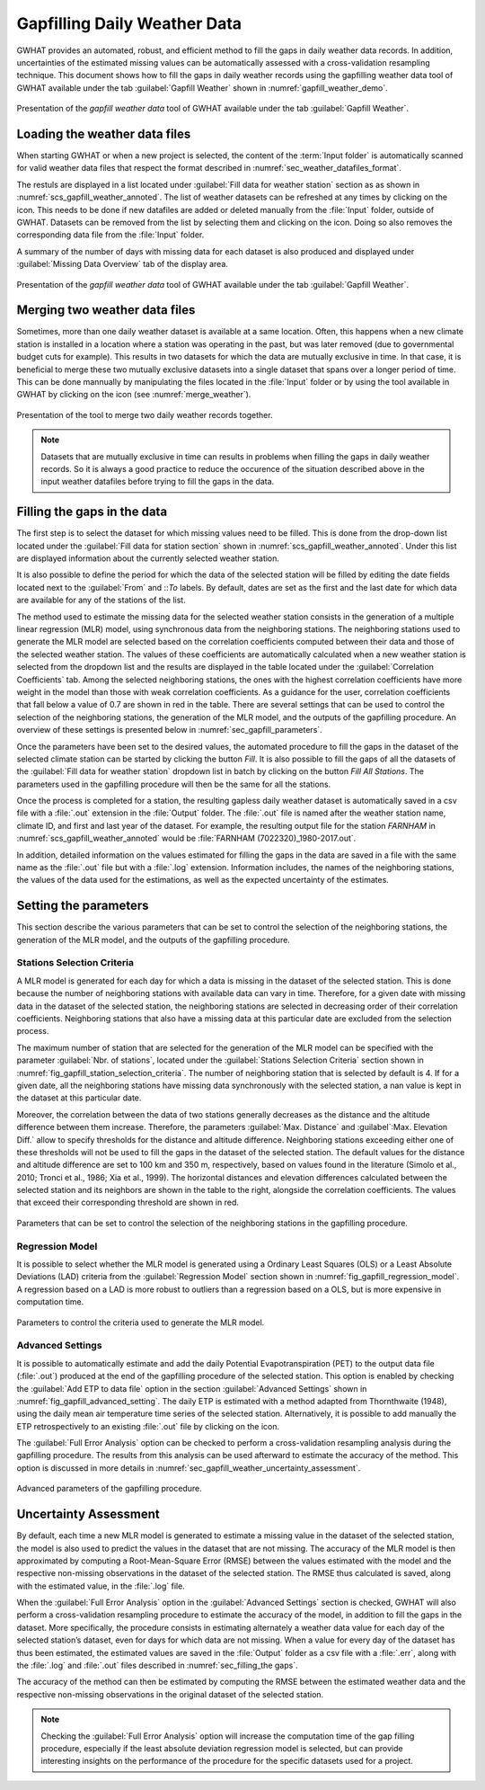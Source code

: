 Gapfilling Daily Weather Data
===============================================

GWHAT provides an automated, robust, and efficient method to fill the gaps in
daily weather data records. In addition, uncertainties of the estimated 
missing values can be automatically assessed with a cross-validation resampling technique.
This document shows how to fill the gaps in daily weather
records using the gapfilling weather data tool of GWHAT available under the tab
:guilabel:`Gapfill Weather` shown in :numref:`gapfill_weather_demo`.

.. _gapfill_weather_demo:
.. figure:: img/demo/gapfill_weather_demo.*
    :align: center
    :width: 100%
    :alt: alternate text
    :figclass: align-center
    
    Presentation of the `gapfill weather data` tool of GWHAT available under
    the tab :guilabel:`Gapfill Weather`.

.. _sec_loading_weather_data:

Loading the weather data files
-----------------------------------------------

When starting GWHAT or when a new project is selected, the content of the
:term:`Input folder` is automatically scanned for valid weather data files that
respect the format described in :numref:`sec_weather_datafiles_format`.

The restuls are displayed in a list located under :guilabel:`Fill data for weather station` 
section as as shown in :numref:`scs_gapfill_weather_annoted`.
The list of weather datasets can be refreshed at any times by clicking on the 
|icon_refresh| icon. This needs to be done if new datafiles are added or deleted manually
from the :file:`Input` folder, outside of GWHAT.
Datasets can be removed from the list by selecting them and clicking on the |icon_clear| icon.
Doing so also removes the corresponding data file from the :file:`Input` folder.

A summary of the number of days with missing data for each dataset is also
produced and displayed under :guilabel:`Missing Data Overview` tab of the display area.

.. _scs_gapfill_weather_annoted:
.. figure:: img/scs/scs_gapfill_weather_annoted.*
    :align: center
    :width: 100%
    :alt: alternate text
    :figclass: align-center
    
    Presentation of the `gapfill weather data` tool of GWHAT available under
    the tab :guilabel:`Gapfill Weather`.


Merging two weather data files
-----------------------------------------------

Sometimes, more than one daily weather dataset is available at a same location.
Often, this happens when a new climate station is installed in a location
where a station was operating in the past, but was later removed (due to
governmental budget cuts for example). This results in two datasets for which
the data are mutually exclusive in time. In that case, it is beneficial to
merge these two mutually exclusive datasets into a single dataset that spans over
a longer period of time. This can be done mannually by manipulating the files
located in the :file:`Input` folder or by using the tool available in GWHAT by clicking
on the |icon_merge_data| icon (see :numref:`merge_weather`).

.. _merge_weather:
.. figure:: img/scs/scs_merge_weather_data_annoted.*
    :align: center
    :width: 100%
    :alt: alternate text
    :figclass: align-center
    
    Presentation of the tool to merge two daily weather records together.
    
.. note:: Datasets that are mutually exclusive in time can results in problems when filling the gaps
          in daily weather records. So it is always a good practice to reduce the occurence
          of the situation described above in the input weather datafiles before trying to
          fill the gaps in the data.
  
  
.. _sec_filling_the gaps:
    
Filling the gaps in the data
-----------------------------------------------

The first step is to select the dataset for which missing values need to be filled.
This is done from the drop-down list located under the :guilabel:`Fill data for
station section` shown in :numref:`scs_gapfill_weather_annoted`.
Under this list are displayed information about the currently selected weather station. 

It is also possible to define the period for which the data of the selected
station will be filled by editing the date fields located next to the 
:guilabel:`From` and ::`To` labels. By default, dates are set as the first and
the last date for which data are available for any of the stations of the list.

The method used to estimate the missing data for the selected weather station
consists in the generation of a multiple linear regression (MLR) model, 
using synchronous data from the neighboring stations.
The neighboring stations used to generate the MLR model are selected based on 
the correlation coefficients computed between their data and those of the selected
weather station.
The values of these coefficients are automatically calculated when a new weather 
station is selected from the dropdown list and the results are displayed in the table
located under the :guilabel:`Correlation Coefficients` tab.
Among the selected neighboring stations, the ones with the highest correlation
coefficients have more weight in the model than those with weak correlation
coefficients.
As a guidance for the user, correlation coefficients that fall below a value
of 0.7 are shown in red in the table.
There are several settings that can be used to control the selection of the
neighboring stations, the generation of the MLR model, and the outputs of the
gapfilling procedure.
An overview of these settings is presented below in :numref:`sec_gapfill_parameters`.
    
Once the parameters have been set to the desired values, the automated procedure
to fill the gaps in the dataset of the selected climate station can be started by
clicking the button |icon_fill_data| `Fill`. It is also possible to fill the
gaps of all the datasets of the :guilabel:`Fill data for weather station` dropdown
list in batch by clicking on the button |icon_fill_all_data| `Fill All Stations`.
The parameters used in the gapfilling procedure will then be the same for
all the stations.

Once the process is completed for a station, the resulting gapless daily weather
dataset is automatically saved in a csv file with a :file:`.out` extension
in the :file:`Output` folder. The :file:`.out` file is named after the weather
station name, climate ID, and first and last year of the dataset.
For example, the resulting output file for the station *FARNHAM* in 
:numref:`scs_gapfill_weather_annoted` would be :file:`FARNHAM (7022320)_1980-2017.out`.

In addition, detailed information on the values estimated for filling the gaps
in the data are saved in a file with the same name as the :file:`.out` file
but with a :file:`.log` extension.
Information includes, the names of the neighboring stations, the values of the
data used for the estimations, as well as the expected uncertainty of the estimates.

.. _sec_gapfill_parameters:

Setting the parameters
-----------------------------------------------

This section describe the various parameters that can be set to control the 
selection of the neighboring stations, the generation of the MLR model, and 
the outputs of the gapfilling procedure.
 
Stations Selection Criteria
^^^^^^^^^^^^^^^^^^^^^^^^^^^^^^^^^^^^^^^^^^^^^^^

A MLR model is generated for each day for which a data is missing in the
dataset of the selected station. This is done because the number of neighboring
stations with available data can vary in time. Therefore, for a given date with
missing data in the dataset of the selected station, the neighboring stations are
selected in decreasing order of their correlation coefficients. Neighboring stations
that also have a missing data at this particular date are excluded from the 
selection process.

The maximum number of station that are selected for the generation of the MLR model
can be specified with the parameter :guilabel:`Nbr. of stations`, located under
the :guilabel:`Stations Selection Criteria` section shown in 
:numref:`fig_gapfill_station_selection_criteria`.
The number of neighboring station that is selected by default is 4.
If for a given date, all the neighboring stations have missing data synchronously 
with the selected station, a nan value is kept in the dataset at this particular date.

Moreover, the correlation between the data of two stations generally decreases as
the distance and the altitude difference between them increase. 
Therefore, the parameters :guilabel:`Max. Distance` and :guilabel`:Max. Elevation Diff.`
allow to specify thresholds for the distance and altitude difference.
Neighboring stations exceeding either one of these thresholds will not be used to fill
the gaps in the dataset of the selected station.
The default values for the distance and altitude difference are set to 100 |_| km and 
350 |_| m, respectively, based on values found in the literature
(Simolo et al., 2010; Tronci et al., 1986; Xia et al., 1999). 
The horizontal distances and elevation differences calculated between the selected
station and its neighbors are shown in the table to the right, alongside the
correlation coefficients. The values that exceed their corresponding threshold are
shown in red.

.. _fig_gapfill_station_selection_criteria:
.. figure:: img/scs/gapfill_station_selection_criteria.*
    :align: center
    :width: 50%
    :alt: alternate text
    :figclass: align-center
    
    Parameters that can be set to control the selection of the neighboring
    stations in the gapfilling procedure.

Regression Model
^^^^^^^^^^^^^^^^^^^^^^^^^^^^^^^^^^^^^^^^^^^^^^^
It is possible to select whether the MLR model is generated using a Ordinary Least
Squares (OLS) or a Least Absolute Deviations (LAD) criteria from the 
:guilabel:`Regression Model` section shown in :numref:`fig_gapfill_regression_model`.
A regression based on a LAD is more robust to outliers than a regression based on a OLS,
but is more expensive in computation time.

.. _fig_gapfill_regression_model:
.. figure:: img/scs/gapfill_regression_model.*
    :align: center
    :width: 50%
    :alt: alternate text
    :figclass: align-center
    
    Parameters to control the criteria used to generate the MLR model.
    
Advanced Settings
^^^^^^^^^^^^^^^^^^^^^^^^^^^^^^^^^^^^^^^^^^^^^^^

It is possible to automatically estimate and add the daily Potential
Evapotranspiration |_| (PET) to the output data file (:file:`.out`) produced at
the end of the gapfilling procedure of the selected station.
This option is enabled by checking the :guilabel:`Add ETP to data file` option 
in the section :guilabel:`Advanced Settings` shown in :numref:`fig_gapfill_advanced_setting`.
The daily ETP is estimated with a method adapted from Thornthwaite (1948), using the daily
mean air temperature time series of the selected station.
Alternatively, it is possible to add manually the ETP retrospectively to an existing
:file:`.out` file by clicking on the |open_file| icon.

The :guilabel:`Full Error Analysis` option can be checked to perform a
cross-validation resampling analysis during the gapfilling procedure.
The results from this analysis can be used afterward to estimate the
accuracy of the method.
This option is discussed in more details in :numref:`sec_gapfill_weather_uncertainty_assessment`.

.. _fig_gapfill_advanced_setting:
.. figure:: img/scs/gapfill_advanced_setting.*
    :align: center
    :width: 50%
    :alt: alternate text
    :figclass: align-center
    
    Advanced parameters of the gapfilling procedure.


.. _sec_gapfill_weather_uncertainty_assessment:

Uncertainty Assessment
-----------------------------------------------
By default, each time a new MLR model is generated to estimate a missing value
in the dataset of the selected station, the model is also used to predict the values
in the dataset that are not missing. The accuracy of the MLR model is then approximated
by computing a Root-Mean-Square Error (RMSE) between the values estimated with the model
and the respective non-missing observations in the dataset of the selected station.
The RMSE thus calculated is saved, along with the estimated value, in the :file:`.log` file.

When the :guilabel:`Full Error Analysis` option in the :guilabel:`Advanced Settings` 
section is checked, GWHAT will also perform a cross-validation resampling procedure
to estimate the accuracy of the model, in addition to fill the gaps in the dataset.
More specifically, the procedure consists in estimating alternately a weather data
value for each day of the selected station’s dataset, even for days for which data
are not missing. When a value for every day of the dataset has thus been estimated, 
the estimated values are saved in the :file:`Output` folder as a csv file with a 
:file:`.err`, along with the :file:`.log` and :file:`.out` files described in 
:numref:`sec_filling_the gaps`.

The accuracy of the method can then be estimated by computing the RMSE between
the estimated weather data and the respective non-missing observations in the
original dataset of the selected station.

.. note:: Checking the :guilabel:`Full Error Analysis` option will increase 
          the computation time of the gap filling procedure, especially if the least
          absolute deviation regression model is selected, but can provide 
          interesting insights on the performance of the procedure for the specific
          datasets used for a project.

.. |_| unicode:: 0xA0 
   :trim:
   
.. |open_file| image:: img/icon/icon_open_file.*
                      :width: 1em
                      :height: 1em
                      :alt: open file
   
.. |icon_clear| image:: img/icon/icon_clear.*
                      :width: 1em
                      :height: 1em
                      :alt: stop
                      
.. |icon_fill_data| image:: img/icon/icon_fill_data.*
                      :width: 1em
                      :height: 1em
                      :alt: fill data
                      
.. |icon_fill_all_data| image:: img/icon/icon_fill_all_data.*
                      :width: 1em
                      :height: 1em
                      :alt: fill all data
                      
.. |icon_merge_data| image:: img/icon/icon_merge_data.*
                      :width: 1em
                      :height: 1em
                      :alt: merge dataset
                      
                      
.. |icon_refresh| image:: img/icon/icon_refresh.*
                      :width: 1em
                      :height: 1em
                      :alt: stop
